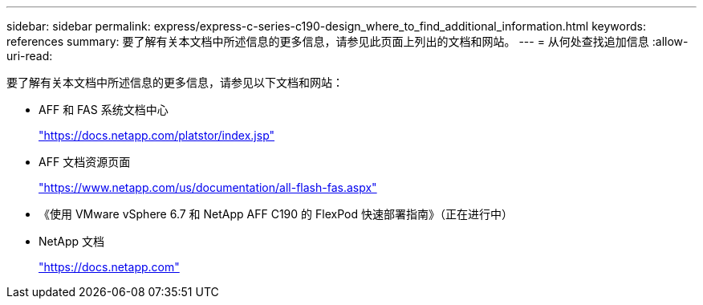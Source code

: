 ---
sidebar: sidebar 
permalink: express/express-c-series-c190-design_where_to_find_additional_information.html 
keywords: references 
summary: 要了解有关本文档中所述信息的更多信息，请参见此页面上列出的文档和网站。 
---
= 从何处查找追加信息
:allow-uri-read: 


[role="lead"]
要了解有关本文档中所述信息的更多信息，请参见以下文档和网站：

* AFF 和 FAS 系统文档中心
+
https://docs.netapp.com/platstor/index.jsp["https://docs.netapp.com/platstor/index.jsp"^]

* AFF 文档资源页面
+
https://www.netapp.com/us/documentation/all-flash-fas.aspx["https://www.netapp.com/us/documentation/all-flash-fas.aspx"^]

* 《使用 VMware vSphere 6.7 和 NetApp AFF C190 的 FlexPod 快速部署指南》（正在进行中）
* NetApp 文档
+
https://docs.netapp.com["https://docs.netapp.com"^]


